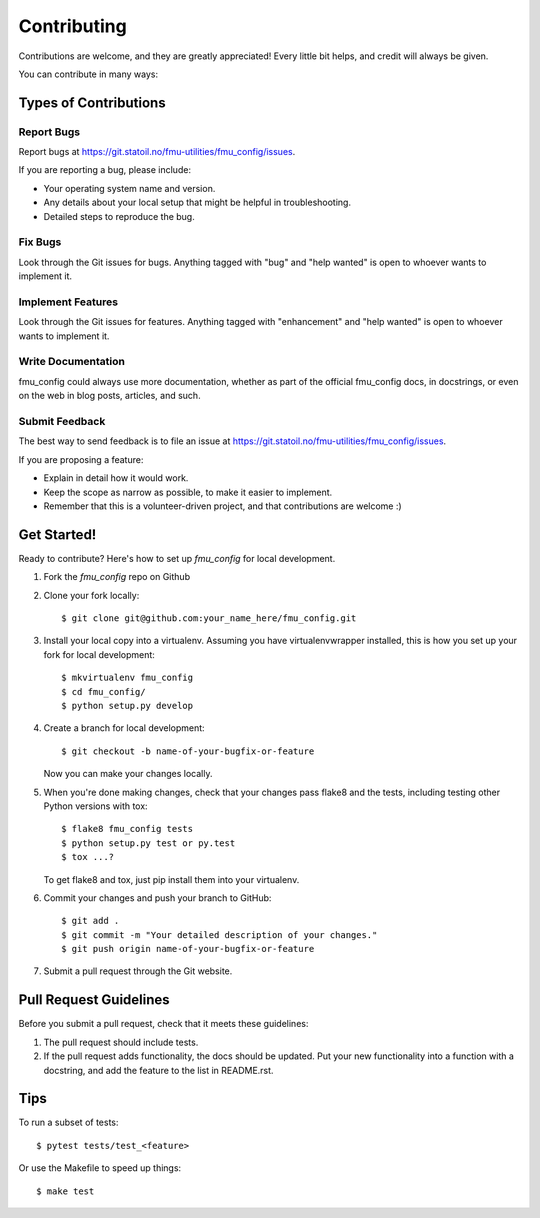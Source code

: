 .. highlight:: shell

============
Contributing
============

Contributions are welcome, and they are greatly appreciated! Every
little bit helps, and credit will always be given.

You can contribute in many ways:

Types of Contributions
----------------------

Report Bugs
~~~~~~~~~~~

Report bugs at https://git.statoil.no/fmu-utilities/fmu_config/issues.

If you are reporting a bug, please include:

* Your operating system name and version.
* Any details about your local setup that might be helpful in troubleshooting.
* Detailed steps to reproduce the bug.

Fix Bugs
~~~~~~~~

Look through the Git issues for bugs. Anything tagged with "bug"
and "help wanted" is open to whoever wants to implement it.

Implement Features
~~~~~~~~~~~~~~~~~~

Look through the Git issues for features. Anything tagged with "enhancement"
and "help wanted" is open to whoever wants to implement it.

Write Documentation
~~~~~~~~~~~~~~~~~~~

fmu_config could always use more documentation, whether as part of the
official fmu_config docs, in docstrings, or even on the web in blog posts,
articles, and such.

Submit Feedback
~~~~~~~~~~~~~~~

The best way to send feedback is to file an issue
at https://git.statoil.no/fmu-utilities/fmu_config/issues.

If you are proposing a feature:

* Explain in detail how it would work.
* Keep the scope as narrow as possible, to make it easier to implement.
* Remember that this is a volunteer-driven project, and that contributions
  are welcome :)

Get Started!
------------

Ready to contribute? Here's how to set up `fmu_config` for local development.

1. Fork the `fmu_config` repo on Github
2. Clone your fork locally::

    $ git clone git@github.com:your_name_here/fmu_config.git

3. Install your local copy into a virtualenv. Assuming you have virtualenvwrapper installed,
   this is how you set up your fork for local development::

    $ mkvirtualenv fmu_config
    $ cd fmu_config/
    $ python setup.py develop

4. Create a branch for local development::

    $ git checkout -b name-of-your-bugfix-or-feature

   Now you can make your changes locally.

5. When you're done making changes, check that your changes pass flake8 and the tests,
   including testing other Python versions with tox::

    $ flake8 fmu_config tests
    $ python setup.py test or py.test
    $ tox ...?

   To get flake8 and tox, just pip install them into your virtualenv.

6. Commit your changes and push your branch to GitHub::

    $ git add .
    $ git commit -m "Your detailed description of your changes."
    $ git push origin name-of-your-bugfix-or-feature

7. Submit a pull request through the Git website.

Pull Request Guidelines
-----------------------

Before you submit a pull request, check that it meets these guidelines:

1. The pull request should include tests.
2. If the pull request adds functionality, the docs should be updated. Put
   your new functionality into a function with a docstring, and add the
   feature to the list in README.rst.

.. 3. The pull request should work for Python 2.7, 3.4, and for PyPy(?). Check
..   https://travis-ci.org/jriv/xtgeo_utils1/pull_requests (INACTIVE)
..   and make sure that the tests pass for all supported Python versions.

Tips
----

To run a subset of tests::

  $ pytest tests/test_<feature>

Or use the Makefile to speed up things::

  $ make test
